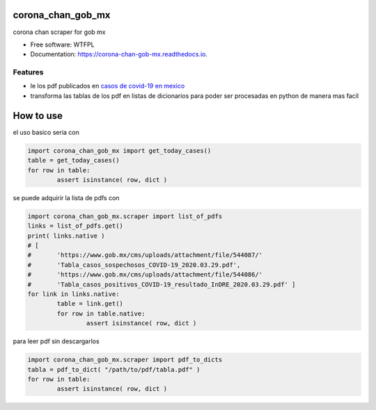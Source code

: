 ==================
corona_chan_gob_mx
==================


.. image:: https://img.shields.io/pypi/v/corona_chan_gob_mx.svg
        :target: https://pypi.python.org/pypi/corona_chan_gob_mx

.. image:: https://img.shields.io/travis/dem4ply/corona_chan_gob_mx.svg
        :target: https://travis-ci.org/dem4ply/corona_chan_gob_mx

.. image:: https://readthedocs.org/projects/corona-chan-gob-mx/badge/?version=latest
        :target: https://corona-chan-gob-mx.readthedocs.io/en/latest/?badge=latest
        :alt: Documentation Status


corona chan scraper for gob mx


* Free software: WTFPL
* Documentation: https://corona-chan-gob-mx.readthedocs.io.


Features
--------

* le los pdf publicados en `casos de covid-19 en mexico <https://www.gob.mx/
  salud/documentos/coronavirus-covid-19-comunicado-tecnico-diario-238449>`_
* transforma las tablas de los pdf en listas de dicionarios para poder 
  ser procesadas en python de manera mas facil


==========
How to use
==========

el uso basico seria con

.. code-block:: python

	import corona_chan_gob_mx import get_today_cases()
	table = get_today_cases()
	for row in table:
		assert isinstance( row, dict )

se puede adquirir la lista de pdfs con

.. code-block:: python

	import corona_chan_gob_mx.scraper import list_of_pdfs
	links = list_of_pdfs.get()
	print( links.native )
	# [
	#	'https://www.gob.mx/cms/uploads/attachment/file/544087/'
	#	'Tabla_casos_sospechosos_COVID-19_2020.03.29.pdf',
	#	'https://www.gob.mx/cms/uploads/attachment/file/544086/'
	#	'Tabla_casos_positivos_COVID-19_resultado_InDRE_2020.03.29.pdf' ]
	for link in links.native:
		table = link.get()
		for row in table.native:
			assert isinstance( row, dict )

para leer pdf sin descargarlos

.. code-block:: python

	import corona_chan_gob_mx.scraper import pdf_to_dicts
	tabla = pdf_to_dict( "/path/to/pdf/tabla.pdf" )
	for row in table:
		assert isinstance( row, dict )
